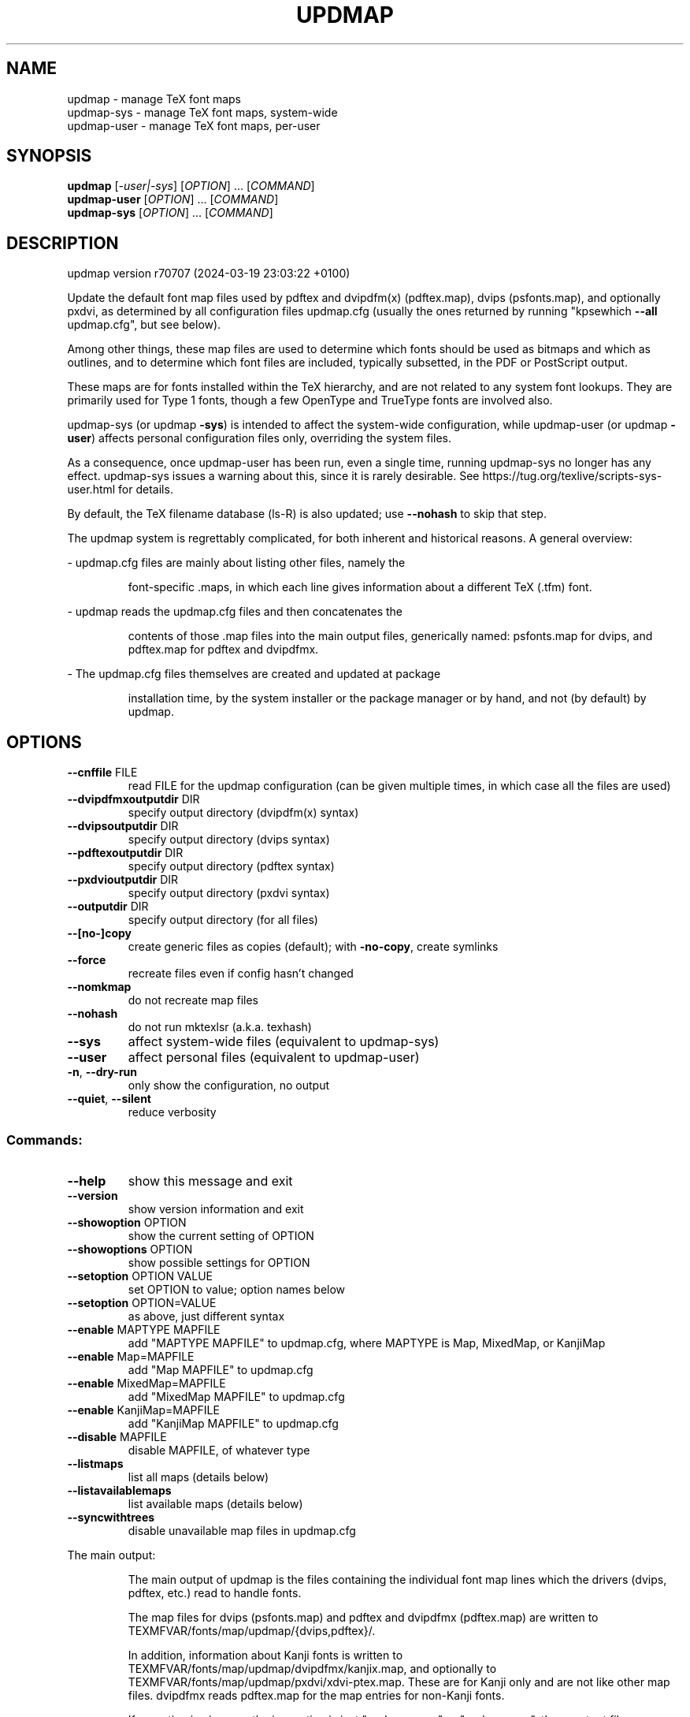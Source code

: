 .\" DO NOT MODIFY THIS FILE!  It was generated by help2man 1.49.3.
.TH UPDMAP "1" "February 2025" "TeX Live" "User Commands"
.SH NAME
updmap \- manage TeX font maps
.br
updmap-sys \- manage TeX font maps, system-wide
.br
updmap-user \- manage TeX font maps, per-user
.SH SYNOPSIS
.B updmap
[\fI\,-user|-sys\/\fR] [\fI\,OPTION\/\fR] ... [\fI\,COMMAND\/\fR]
.br
.B updmap-user
[\fI\,OPTION\/\fR] ... [\fI\,COMMAND\/\fR]
.br
.B updmap-sys
[\fI\,OPTION\/\fR] ... [\fI\,COMMAND\/\fR]
.SH DESCRIPTION
updmap version r70707 (2024\-03\-19 23:03:22 +0100)
.PP
Update the default font map files used by pdftex and dvipdfm(x)
(pdftex.map), dvips (psfonts.map), and optionally pxdvi, as determined
by all configuration files updmap.cfg (usually the ones returned by
running "kpsewhich \fB\-\-all\fR updmap.cfg", but see below).
.PP
Among other things, these map files are used to determine which fonts
should be used as bitmaps and which as outlines, and to determine which
font files are included, typically subsetted, in the PDF or PostScript output.
.PP
These maps are for fonts installed within the TeX hierarchy, and are not
related to any system font lookups. They are primarily used for Type 1
fonts, though a few OpenType and TrueType fonts are involved also.
.PP
updmap\-sys (or updmap \fB\-sys\fR) is intended to affect the system\-wide
configuration, while updmap\-user (or updmap \fB\-user\fR) affects personal
configuration files only, overriding the system files.
.PP
As a consequence, once updmap\-user has been run, even a single time,
running updmap\-sys no longer has any effect.  updmap\-sys issues a
warning about this, since it is rarely desirable.
See https://tug.org/texlive/scripts\-sys\-user.html for details.
.PP
By default, the TeX filename database (ls\-R) is also updated; use
\fB\-\-nohash\fR to skip that step.
.PP
The updmap system is regrettably complicated, for both inherent and
historical reasons.  A general overview:
.PP
\- updmap.cfg files are mainly about listing other files, namely the
.IP
font\-specific .maps, in which each line gives information about a
different TeX (.tfm) font.
.PP
\- updmap reads the updmap.cfg files and then concatenates the
.IP
contents of those .map files into the main output files, generically
named: psfonts.map for dvips, and pdftex.map for pdftex and dvipdfmx.
.PP
\- The updmap.cfg files themselves are created and updated at package
.IP
installation time, by the system installer or the package manager or
by hand, and not (by default) by updmap.
.SH OPTIONS
.TP
\fB\-\-cnffile\fR FILE
read FILE for the updmap configuration
(can be given multiple times, in which case
all the files are used)
.TP
\fB\-\-dvipdfmxoutputdir\fR DIR
specify output directory (dvipdfm(x) syntax)
.TP
\fB\-\-dvipsoutputdir\fR DIR
specify output directory (dvips syntax)
.TP
\fB\-\-pdftexoutputdir\fR DIR
specify output directory (pdftex syntax)
.TP
\fB\-\-pxdvioutputdir\fR DIR
specify output directory (pxdvi syntax)
.TP
\fB\-\-outputdir\fR DIR
specify output directory (for all files)
.TP
\fB\-\-[no\-]copy\fR
create generic files as copies (default);
with \fB\-no\-copy\fR, create symlinks
.TP
\fB\-\-force\fR
recreate files even if config hasn't changed
.TP
\fB\-\-nomkmap\fR
do not recreate map files
.TP
\fB\-\-nohash\fR
do not run mktexlsr (a.k.a. texhash)
.TP
\fB\-\-sys\fR
affect system\-wide files (equivalent to updmap\-sys)
.TP
\fB\-\-user\fR
affect personal files (equivalent to updmap\-user)
.TP
\fB\-n\fR, \fB\-\-dry\-run\fR
only show the configuration, no output
.TP
\fB\-\-quiet\fR, \fB\-\-silent\fR
reduce verbosity
.SS "Commands:"
.TP
\fB\-\-help\fR
show this message and exit
.TP
\fB\-\-version\fR
show version information and exit
.TP
\fB\-\-showoption\fR OPTION
show the current setting of OPTION
.TP
\fB\-\-showoptions\fR OPTION
show possible settings for OPTION
.TP
\fB\-\-setoption\fR OPTION VALUE
set OPTION to value; option names below
.TP
\fB\-\-setoption\fR OPTION=VALUE
as above, just different syntax
.TP
\fB\-\-enable\fR MAPTYPE MAPFILE
add "MAPTYPE MAPFILE" to updmap.cfg,
where MAPTYPE is Map, MixedMap, or KanjiMap
.TP
\fB\-\-enable\fR Map=MAPFILE
add "Map MAPFILE" to updmap.cfg
.TP
\fB\-\-enable\fR MixedMap=MAPFILE
add "MixedMap MAPFILE" to updmap.cfg
.TP
\fB\-\-enable\fR KanjiMap=MAPFILE
add "KanjiMap MAPFILE" to updmap.cfg
.TP
\fB\-\-disable\fR MAPFILE
disable MAPFILE, of whatever type
.TP
\fB\-\-listmaps\fR
list all maps (details below)
.TP
\fB\-\-listavailablemaps\fR
list available maps (details below)
.TP
\fB\-\-syncwithtrees\fR
disable unavailable map files in updmap.cfg
.PP
The main output:
.IP
The main output of updmap is the files containing the individual font
map lines which the drivers (dvips, pdftex, etc.) read to handle fonts.
.IP
The map files for dvips (psfonts.map) and pdftex and dvipdfmx
(pdftex.map) are written to TEXMFVAR/fonts/map/updmap/{dvips,pdftex}/.
.IP
In addition, information about Kanji fonts is written to
TEXMFVAR/fonts/map/updmap/dvipdfmx/kanjix.map, and optionally to
TEXMFVAR/fonts/map/updmap/pxdvi/xdvi\-ptex.map.  These are for Kanji
only and are not like other map files.  dvipdfmx reads pdftex.map for
the map entries for non\-Kanji fonts.
.IP
If no option is given, so the invocation is just "updmap\-user" or
"updmap\-sys", these output files are always recreated.
.IP
Otherwise, if an option such as \fB\-\-enable\fR or \fB\-\-disable\fR is given, the
output files are recreated if the list of enabled map files (from
updmap.cfg) has changed.  The \fB\-\-force\fR option overrides this,
always recreating the output files.
.PP
Explanation of the map types:
.IP
The normal type is Map.
.IP
The only difference between Map and MixedMap is that MixedMap entries
are not added to psfonts_pk.map.  The purpose is to help users with
devices that render Type 1 outline fonts worse than mode\-tuned Type 3
bitmap fonts.  So, MixedMap is used for fonts that are available as
both Type 1 and Metafont.
.IP
KanjiMap entries are added to psfonts_t1.map and kanjix.map.
.PP
Explanation of the OPTION names for \fB\-\-showoptions\fR, \fB\-\-showoption\fR, \fB\-\-setoption\fR:
.TP
dvipsPreferOutline
true,false  (default true)
.IP
Whether dvips uses bitmaps or outlines, when both are available.
.TP
dvipsDownloadBase35
true,false  (default true)
.IP
Whether dvips includes the standard 35 PostScript fonts in its output.
.TP
pdftexDownloadBase14
true,false   (default true)
.IP
Whether pdftex includes the standard 14 PDF fonts in its output.
.TP
pxdviUse
true,false  (default false)
.IP
Whether maps for pxdvi (Japanese\-patched xdvi) are under updmap's control.
.TP
jaEmbed
(any string)
.TP
jaVariant
(any string)
.TP
scEmbed
(any string)
.TP
tcEmbed
(any string)
.TP
koEmbed
(any string)
.IP
See below.
.TP
LW35
URWkb,URW,ADOBEkb,ADOBE  (default URWkb)
.IP
Adapt the font and file names of the standard 35 PostScript fonts.
.nf
.TP
URWkb
URW fonts with "berry" filenames    (e.g. uhvbo8ac.pfb)
.TP
URW
URW fonts with "vendor" filenames   (e.g. n019064l.pfb)
.fi
.TP
ADOBEkb
Adobe fonts with "berry" filenames  (e.g. phvbo8an.pfb)
.TP
ADOBE
Adobe fonts with "vendor" filenames (e.g. hvnbo___.pfb)
.fi
.IP
These options are only read and acted on by updmap; dvips, pdftex, etc.,
do not know anything about them.  They work by changing the default map
file which the programs read, so they can be overridden by specifying
command\-line options or configuration files to the programs, as
explained at the beginning of updmap.cfg.
.IP
The options jaEmbed and jaVariant (formerly kanjiEmbed and kanjiVariant)
specify special replacements in the map lines.  If a map contains the
string @jaEmbed@, then this will be replaced by the value of that option;
similarly for jaVariant.  In this way, users of Japanese TeX can select
different fonts to be included in the final output.  The counterpart for
Simplified Chinese, Traditional Chinese and Korean fonts are
scEmbed, tcEmbed and koEmbed respectively.
.SH ENVIRONMENT
.PP
Explanation of trees and files normally used:
.IP
If \fB\-\-cnffile\fR is specified on the command line (can be given multiple
times), its value(s) is(are) used.  Otherwise, updmap reads all the
updmap.cfg files found by running `kpsewhich \fB\-all\fR updmap.cfg',
in the order returned by kpsewhich (which is the order of trees
defined in texmf.cnf).
.IP
In either case, if multiple updmap.cfg files are found, all the maps
mentioned in all the updmap.cfg files are merged.
.IP
Thus, if updmap.cfg files are present in all trees, and the default
layout is used as shipped with TeX Live, the following files are
read, in the given order.
.nf
.IP
For updmap\-sys:
TEXMFSYSCONFIG \fI\,$TEXLIVE/YYYY/texmf\-config/web2c/updmap.cfg\/\fP
TEXMFSYSVAR    \fI\,$TEXLIVE/YYYY/texmf\-var/web2c/updmap.cfg\/\fP
TEXMFLOCAL     \fI\,$TEXLIVE/texmf\-local/web2c/updmap.cfg\/\fP
TEXMFDIST      \fI\,$TEXLIVE/YYYY/texmf\-dist/web2c/updmap.cfg\/\fP
.IP
For updmap\-user:
TEXMFCONFIG    $HOME/.texliveYYYY/texmf\-config/web2c/updmap.cfg
TEXMFVAR       $HOME/.texliveYYYY/texmf\-var/web2c/updmap.cfg
TEXMFHOME      \fI\,$HOME/texmf/web2c/updmap.cfg\/\fP
TEXMFSYSCONFIG \fI\,$TEXLIVE/YYYY/texmf\-config/web2c/updmap.cfg\/\fP
TEXMFSYSVAR    \fI\,$TEXLIVE/YYYY/texmf\-var/web2c/updmap.cfg\/\fP
TEXMFLOCAL     \fI\,$TEXLIVE/texmf\-local/web2c/updmap.cfg\/\fP
TEXMFDIST      \fI\,$TEXLIVE/YYYY/texmf\-dist/web2c/updmap.cfg\/\fP
.IP
(where YYYY is the TeX Live release version).
.fi
.IP
According to the actions, updmap might write to one of the given files
or create a new updmap.cfg, described further below.
.PP
Where and which updmap.cfg changes are saved:
.IP
When no options are given, the updmap.cfg file(s) are only read, not
written.  It's when an option \fB\-\-setoption\fR, \fB\-\-enable\fR or \fB\-\-disable\fR is
specified that an updmap.cfg needs to be updated.  In this case:
.IP
1) If config files are given on the command line, then the first one
given is used to save any such changes.
.IP
2) If the config files are taken from kpsewhich output, then the
algorithm is more complex:
.IP
2a) If \fI\,$TEXMFCONFIG/web2c/updmap.cfg\/\fP or \fI\,$TEXMFHOME/web2c/updmap.cfg\/\fP
appears in the list of used files, then the one listed first by
kpsewhich \fB\-\-all\fR (equivalently, the one returned by kpsewhich
updmap.cfg), is used.
.IP
2b) If neither of the above two are present and changes are made, a
new config file is created in \fI\,$TEXMFCONFIG/web2c/updmap.cfg\/\fP.
.IP
In general, the idea is that if the user cannot write to a given
config file, a higher\-level one can be used.  That way, the
distribution's settings can be overridden system\-wide using
TEXMFLOCAL, and system settings can be overridden again in a
particular user's TEXMFHOME or TEXMFCONFIG.
.PP
Resolving multiple definitions of a font:
.IP
If a font is defined in more than one map file, then the definition
coming from the first\-listed updmap.cfg is used.  If a font is
defined multiple times within the same map file, one is chosen
arbitrarily.  In both cases a warning is issued.
.PP
Disabling maps:
.IP
updmap.cfg files with higher priority (listed earlier) can disable
maps mentioned in lower priority (listed later) updmap.cfg files by
writing, e.g.,
.IP
#! Map mapname.map
.IP
or
.IP
#! MixedMap mapname.map
.TP
in the higher\-priority updmap.cfg file.
(The #! must be at the
.IP
beginning of the line, with at least one space or tab afterward, and
whitespace between each word on the list.)
.IP
As an example, suppose you have a copy of MathTime Pro fonts
and want to disable the Belleek version of the fonts; that is,
disable the map belleek.map.  You can create the file
\fI\,$TEXMFCONFIG/web2c/updmap.cfg\/\fP with the content
.IP
#! Map belleek.map
Map mt\-plus.map
Map mt\-yy.map
.IP
and call updmap.
.PP
Listing of maps:
.IP
The two options \fB\-\-listmaps\fR and \fB\-\-listavailablemaps\fR list all maps
defined in any of the updmap.cfg files (for \fB\-\-listmaps\fR), and
only those actually found on the system (for \fB\-\-listavailablemaps\fR).
The output format is one line per font map, with the following
fields separated by tabs: map, type (Map, MixedMap, KanjiMap),
status (enabled, disabled), origin (the updmap.cfg file where
it is mentioned, or 'builtin' for the three basic maps).
.IP
In the case of \fB\-\-listmaps\fR there can be one additional fields
(again separated by tab) containing '(not available)' for those
map files that cannot be found.
.PP
updmap\-user vs. updmap\-sys:
.IP
When updmap\-sys is run, TEXMFSYSCONFIG and TEXMFSYSVAR are used
instead of TEXMFCONFIG and TEXMFVAR, respectively.  This is the
primary difference between updmap\-sys and updmap\-user.
.IP
Other locations may be used if you give them on the command line, or
these trees don't exist, or you are not using the original TeX Live.
.PP
To see the precise locations of the various files that
will be read and written, give the \fB\-n\fR option (or read the source).
.SH EXAMPLES
.PP
The log file is written to TEXMFVAR/web2c/updmap.log.
.PP
For step\-by\-step instructions on making new fonts known to TeX, read
https://tug.org/fonts/fontinstall.html.  For even more terse
instructions, read the beginning of the main updmap.cfg file.
.SH FILES
Configuration and input files:
.IP "\fIupdmap\&.cfg\fP"
Main configuration file\&.  In
\fItexmf-dist/web2c\fP by default, but may be located elsewhere
depending on your distribution\&.  Each texmf tree read should have its
own \fIupdmap.cfg\fP.
.IP "\fIdvips35\&.map\fP"
Map file for standard 35 PostScript fonts for
use with \fBdvips\fP(1)\&.
.IP "\fIpdftex35\&.map\fP"
Map file for standard 35 PostScript fonts for
use with \fBpdftex\fP(1)\&.
.IP "\fIps2pk35\&.map\fP"
Map file for standard 35 PostScript fonts for
use with \fBps2pk\fP(1)\&.
.PP
Output files:
.IP "\fIpsfonts\&.map\fP"
For \fBdvips\fP(1)\&.
Same as \fIpsfonts_t1\&.map\fP if option \fBdvipsPreferOutline\fP active,
else as \fIpsfonts_pk\&.map\fP.
.IP "\fIpsfonts_pk\&.map\fP"
For \fBdvips\fP(1)\&.
Without information from MixedMap files\&.
(Setting of \fBdvipsPreferOutline\fP ignored\&.)
.IP "\fIpsfonts_t1\&.map\fP"
For \fBdvips\fP(1)\&.
With information from MixedMap files\&.
(Setting of \fBdvipsPreferOutline\fP ignored\&.)
.IP "\fIdownload35\&.map\fP"
For \fBdvips\fP(1)\&.
Always downloads the standard 35 fonts\&.
(Setting of \fBdvipsDownloadBase35\fP ignored\&.)
.IP "\fIbuiltin35\&.map\fP"
For \fBdvips\fP(1)\&.
Never downloads the standard 35 fonts\&.
(Setting of \fBdvipsDownloadBase35\fP ignored\&.)
.IP "\fIpdftex\&.map\fP"
For \fBpdftex\fP(1)\&.
Same as \fIpdftex_dl14\&.map\fP if option \fBpdftexDownloadBase14\fP active,
else as \fIpdftex_ndl14\&.map\fP.
.IP "\fIpdftex_dl14\&.map\fP"
For \fBpdftex\fP(1)\&.
Always downloads the standard 14 fonts\&.
.IP "\fIpdftex_ndl14\&.map\fP"
For \fBpdftex\fP(1)\&.
Never downloads the standard 14 fonts\&.
.IP "\fIps2pk\&.map\fP"
Similar to \fIpsfonts.map\fP file, but
forces all fonts to be downloaded, so this map file can be used with
\fBxdvi\fP(1) and \fBps2pk\fP(1)\&.
.PP
Configuration files for \fBdvips\fP(1):
.IP "\fIconfig\&.builtin35\fP"
Loads \fIbuiltin35\&.map\fP instead
of \fIpsfonts\&.map\fP\&.
.IP "\fIconfig\&.download35\fP"
Loads \fIdownload35\&.map\fP instead
of \fIpsfonts\&.map\fP\&.
.IP "\fIconfig\&.outline\fP"
Loads \fIpsfonts_t1\&.map\fP instead
of \fIpsfonts\&.map\fP\&.
.IP "\fIconfig\&.pdf\fP"
Loads \fIpsfonts_t1\&.map\fP instead
of \fIpsfonts\&.map\fP and has additional settings for PDF generation\&.
.IP "\fIconfig\&.pk\fP"
Loads \fIpsfonts_pk\&.map\fP instead
of \fIpsfonts\&.map\fP\&.
.IP "\fIconfig\&.www\fP"
Loads \fIpsfonts_t1\&.map\fP instead
of \fIpsfonts\&.map\fP\&.
(For compatibility with old versions\&.)
.IP "\fIconfig\&.gstopk\fP"
Loads \fIpsfonts_t1\&.map\fP instead
of \fIpsfonts\&.map\fP\&.
.SH "REPORTING BUGS"
Report bugs to: tex\-live@tug.org
.br
TeX Live home page: <https://tug.org/texlive/>
